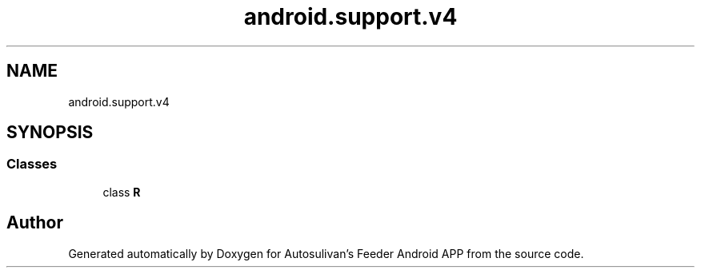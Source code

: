 .TH "android.support.v4" 3 "Wed Sep 9 2020" "Autosulivan's Feeder Android APP" \" -*- nroff -*-
.ad l
.nh
.SH NAME
android.support.v4
.SH SYNOPSIS
.br
.PP
.SS "Classes"

.in +1c
.ti -1c
.RI "class \fBR\fP"
.br
.in -1c
.SH "Author"
.PP 
Generated automatically by Doxygen for Autosulivan's Feeder Android APP from the source code\&.
